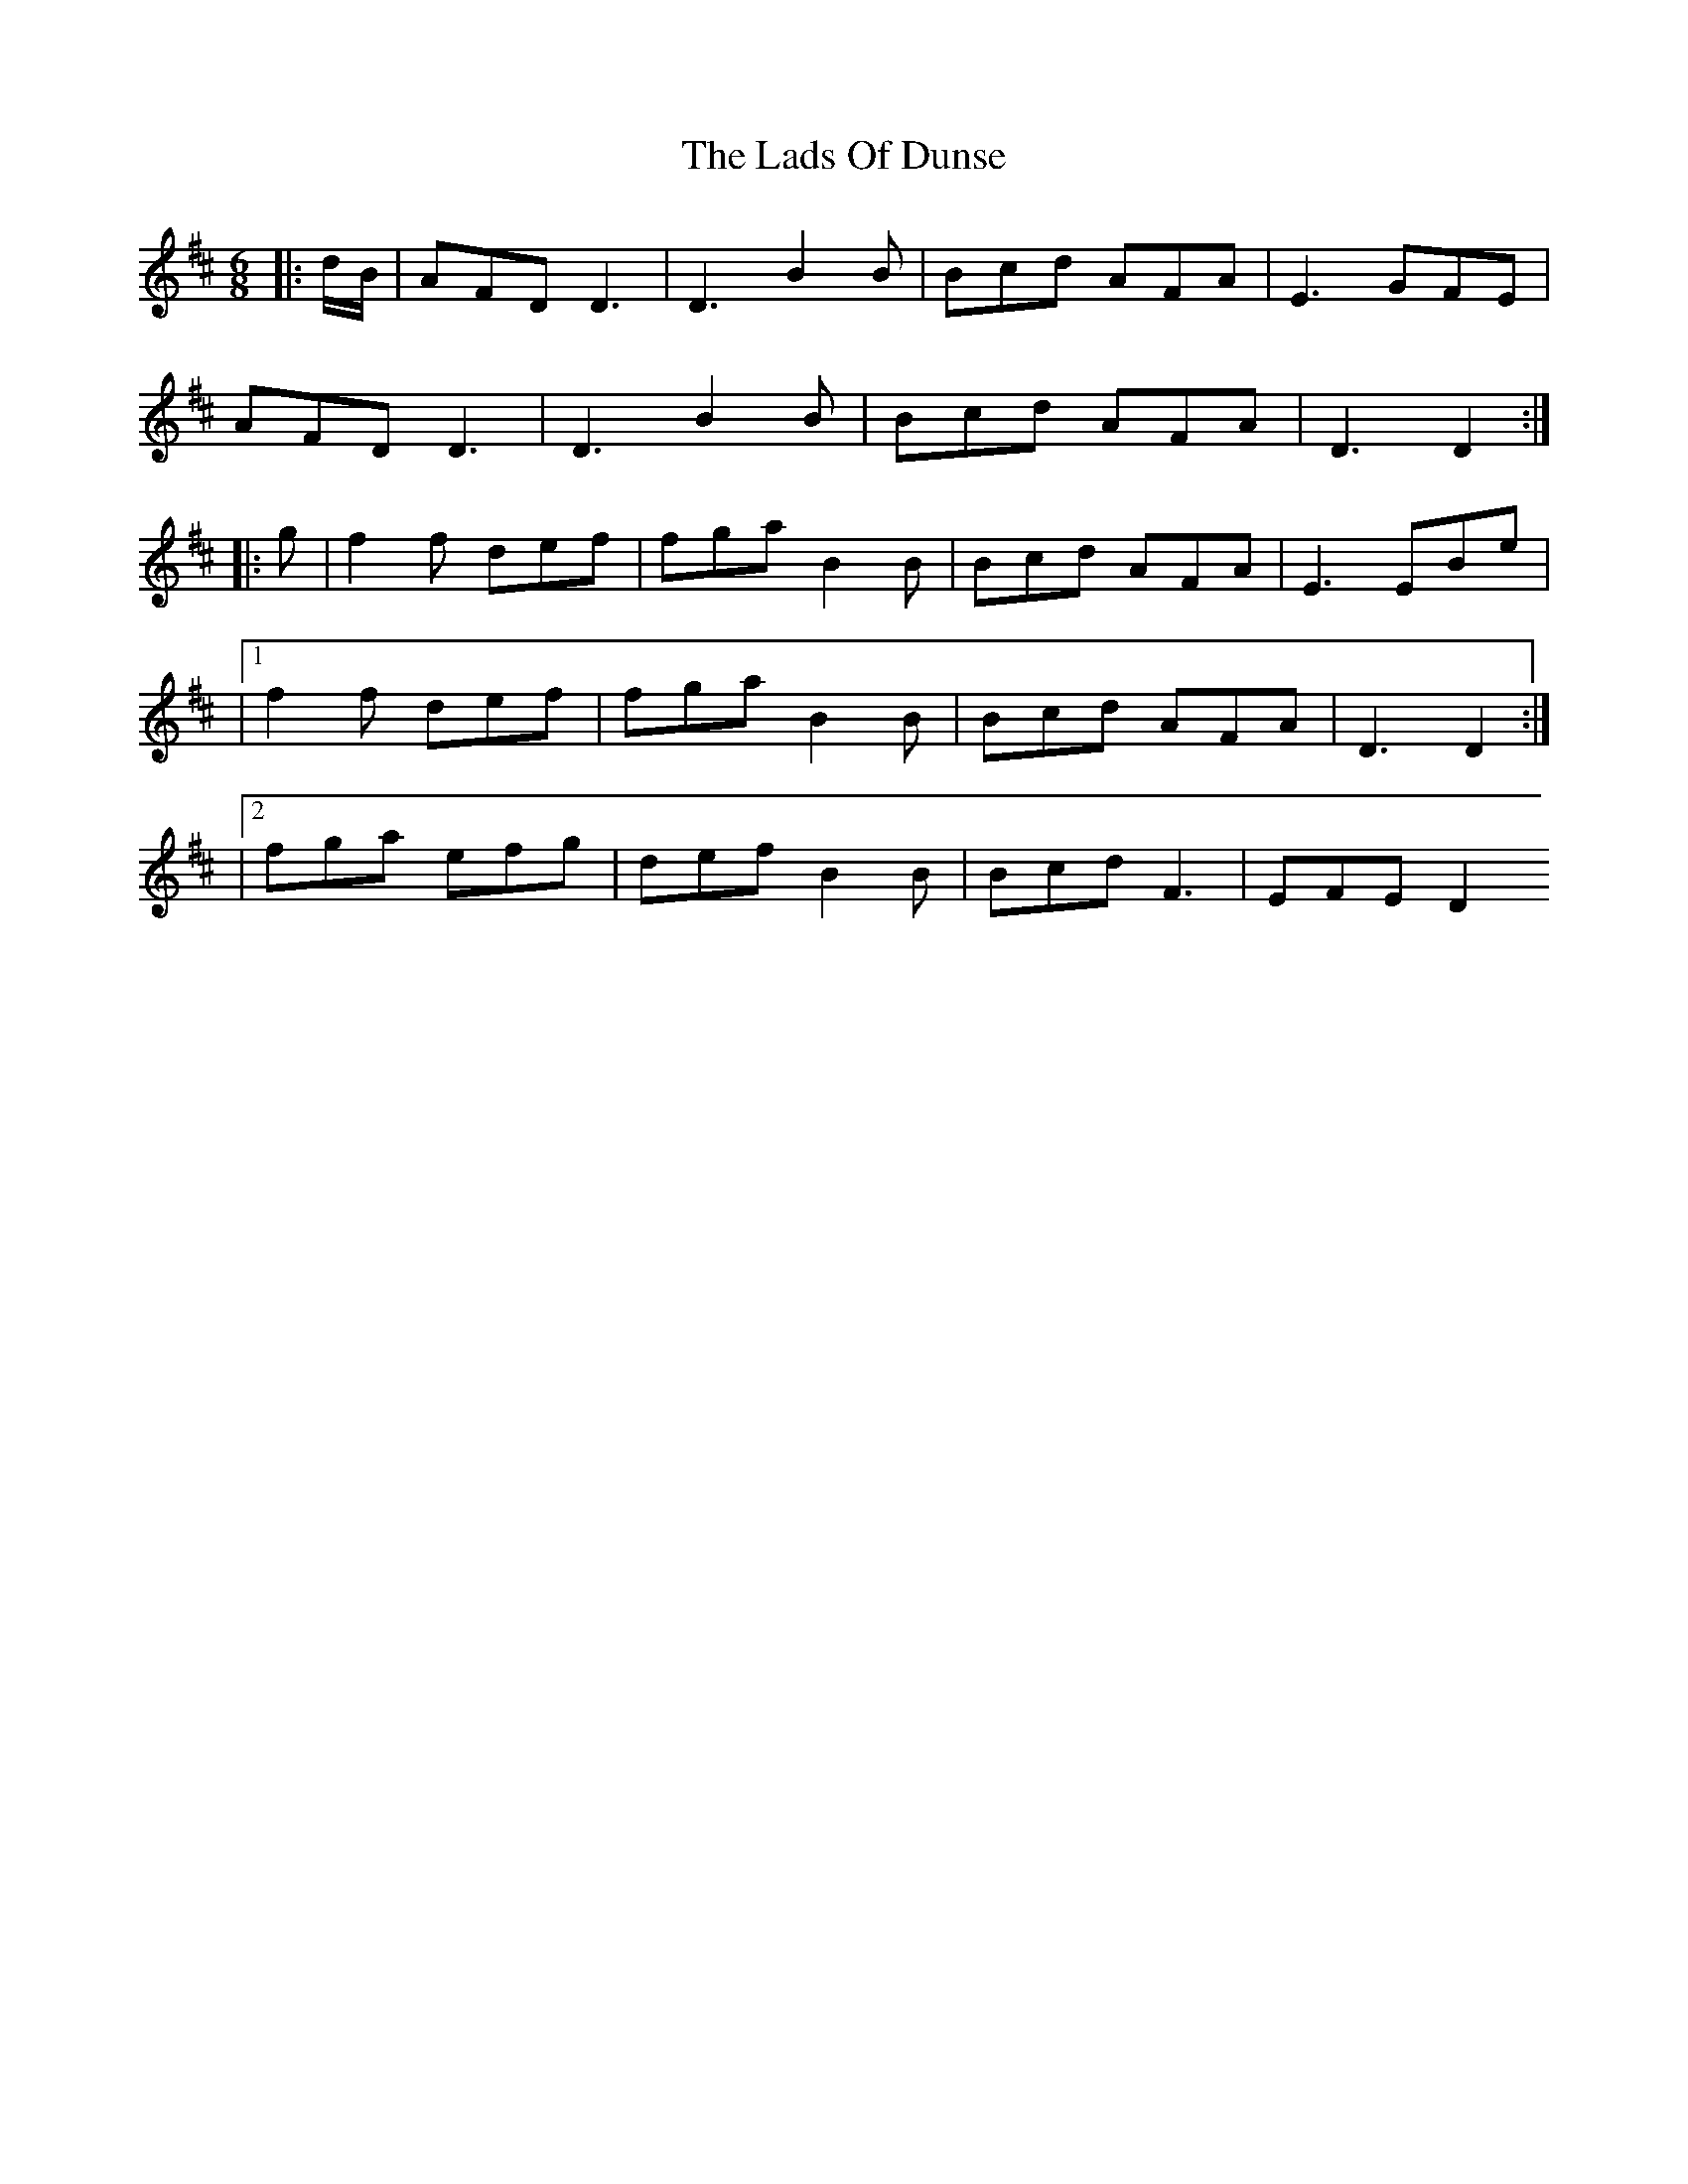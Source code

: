 X: 3
T: Lads Of Dunse, The
Z: Dalta na bPíob
S: https://thesession.org/tunes/8256#setting24448
R: jig
M: 6/8
L: 1/8
K: Dmaj
|:d/B/ | AFD D3 | D3 B2B | Bcd AFA | E3 GFE |
AFD D3 | D3 B2B | Bcd AFA | D3 D2 :|
|: g | f2f def | fga B2B | Bcd AFA | E3 EBe|
|1 f2f def | fga B2B | Bcd AFA | D3 D2 :|
|2 fga efg | def B2B | Bcd F3 | EFE D2
